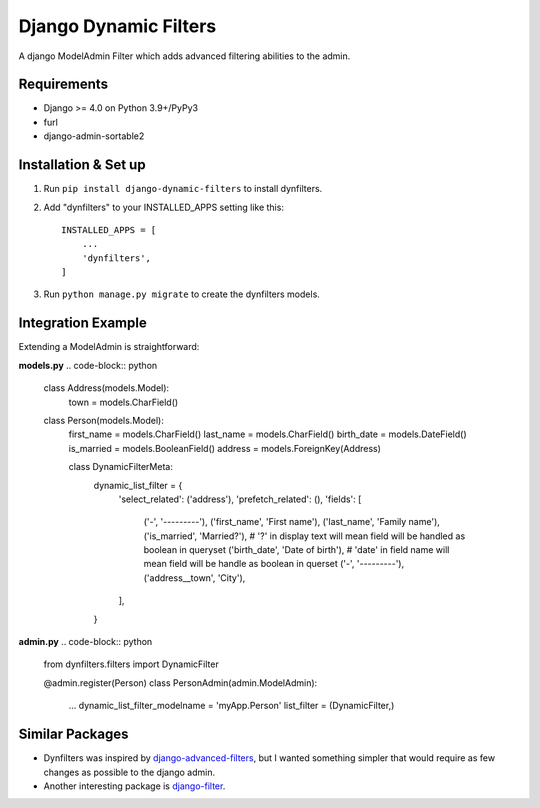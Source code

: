 ======================
Django Dynamic Filters
======================

A django ModelAdmin Filter which adds advanced filtering abilities to the admin.

Requirements
------------

* Django >= 4.0 on Python 3.9+/PyPy3
* furl
* django-admin-sortable2

Installation & Set up
---------------------

1. Run ``pip install django-dynamic-filters`` to install dynfilters.

2. Add "dynfilters" to your INSTALLED_APPS setting like this::

    INSTALLED_APPS = [
        ...
        'dynfilters',
    ]

3. Run ``python manage.py migrate`` to create the dynfilters models.

Integration Example
-------------------

Extending a ModelAdmin is straightforward:

**models.py**
.. code-block:: python

    class Address(models.Model):
        town = models.CharField()

    class Person(models.Model):
        first_name = models.CharField()
        last_name = models.CharField()
        birth_date = models.DateField()
        is_married = models.BooleanField()
        address = models.ForeignKey(Address)

        class DynamicFilterMeta:
            dynamic_list_filter = {
                'select_related': ('address'),
                'prefetch_related': (),
                'fields': [
                    ('-', '---------'),
                    ('first_name', 'First name'),
                    ('last_name', 'Family name'),
                    ('is_married', 'Married?'),      # '?' in display text will mean field will be handled as boolean in queryset
                    ('birth_date', 'Date of birth'), # 'date' in field name will mean field will be handle as boolean in querset
                    ('-', '---------'),
                    ('address__town', 'City'),
                ],
            }

**admin.py**
.. code-block:: python

    from dynfilters.filters import DynamicFilter

    @admin.register(Person)
    class PersonAdmin(admin.ModelAdmin):
        ...
        dynamic_list_filter_modelname = 'myApp.Person'
        list_filter = (DynamicFilter,)

Similar Packages
----------------

* Dynfilters was inspired by `django-advanced-filters`_, but I wanted something simpler that would require as few changes as possible to the django admin.
* Another interesting package is `django-filter`_.

.. _django-advanced-filters : https://github.com/modlinltd/django-advanced-filters
.. _django-filter : https://github.com/carltongibson/django-filter
